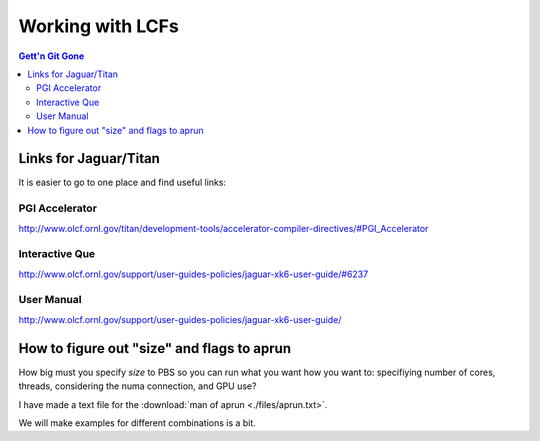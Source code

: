 Working with LCFs
=================


.. contents:: Gett'n Git Gone


.. highlight:: bash


Links for Jaguar/Titan
_______________________

It is easier to go to one place and find useful links:

PGI Accelerator
~~~~~~~~~~~~~~~

http://www.olcf.ornl.gov/titan/development-tools/accelerator-compiler-directives/#PGI_Accelerator

Interactive Que
~~~~~~~~~~~~~~~
http://www.olcf.ornl.gov/support/user-guides-policies/jaguar-xk6-user-guide/#6237

User Manual
~~~~~~~~~~~

http://www.olcf.ornl.gov/support/user-guides-policies/jaguar-xk6-user-guide/

How to figure out "size" and flags to aprun
___________________________________________

How big must you specify *size* to PBS so you can run what you want how you want to: specifiying number of cores,
threads, considering the numa connection, and GPU use?

I have made a text file for the :download:`man of aprun <./files/aprun.txt>`.

We will make examples for different combinations is a bit.
